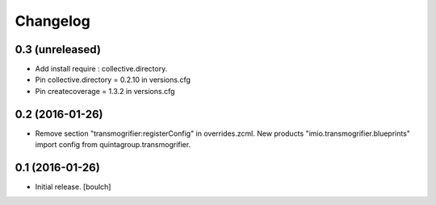 Changelog
=========


0.3 (unreleased)
----------------

- Add install require : collective.directory.
- Pin collective.directory = 0.2.10 in versions.cfg
- Pin createcoverage = 1.3.2 in versions.cfg



0.2 (2016-01-26)
----------------

- Remove section "transmogrifier:registerConfig" in overrides.zcml.
  New products "imio.transmogrifier.blueprints" import config from quintagroup.transmogrifier.



0.1 (2016-01-26)
----------------

- Initial release.
  [boulch]

